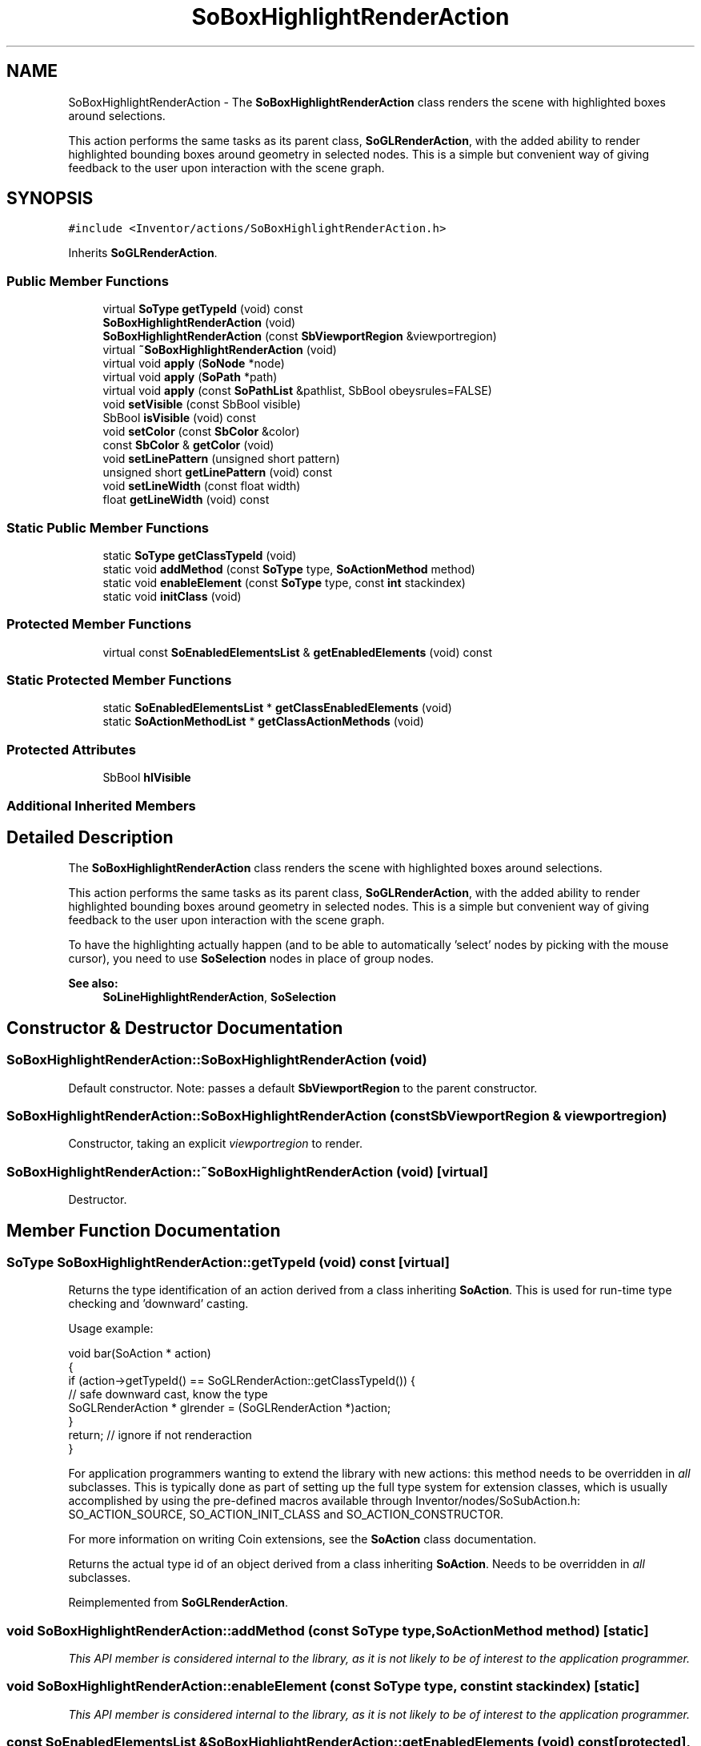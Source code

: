 .TH "SoBoxHighlightRenderAction" 3 "Sun May 28 2017" "Version 4.0.0a" "Coin" \" -*- nroff -*-
.ad l
.nh
.SH NAME
SoBoxHighlightRenderAction \- The \fBSoBoxHighlightRenderAction\fP class renders the scene with highlighted boxes around selections\&.
.PP
This action performs the same tasks as its parent class, \fBSoGLRenderAction\fP, with the added ability to render highlighted bounding boxes around geometry in selected nodes\&. This is a simple but convenient way of giving feedback to the user upon interaction with the scene graph\&.  

.SH SYNOPSIS
.br
.PP
.PP
\fC#include <Inventor/actions/SoBoxHighlightRenderAction\&.h>\fP
.PP
Inherits \fBSoGLRenderAction\fP\&.
.SS "Public Member Functions"

.in +1c
.ti -1c
.RI "virtual \fBSoType\fP \fBgetTypeId\fP (void) const"
.br
.ti -1c
.RI "\fBSoBoxHighlightRenderAction\fP (void)"
.br
.ti -1c
.RI "\fBSoBoxHighlightRenderAction\fP (const \fBSbViewportRegion\fP &viewportregion)"
.br
.ti -1c
.RI "virtual \fB~SoBoxHighlightRenderAction\fP (void)"
.br
.ti -1c
.RI "virtual void \fBapply\fP (\fBSoNode\fP *node)"
.br
.ti -1c
.RI "virtual void \fBapply\fP (\fBSoPath\fP *path)"
.br
.ti -1c
.RI "virtual void \fBapply\fP (const \fBSoPathList\fP &pathlist, SbBool obeysrules=FALSE)"
.br
.ti -1c
.RI "void \fBsetVisible\fP (const SbBool visible)"
.br
.ti -1c
.RI "SbBool \fBisVisible\fP (void) const"
.br
.ti -1c
.RI "void \fBsetColor\fP (const \fBSbColor\fP &color)"
.br
.ti -1c
.RI "const \fBSbColor\fP & \fBgetColor\fP (void)"
.br
.ti -1c
.RI "void \fBsetLinePattern\fP (unsigned short pattern)"
.br
.ti -1c
.RI "unsigned short \fBgetLinePattern\fP (void) const"
.br
.ti -1c
.RI "void \fBsetLineWidth\fP (const float width)"
.br
.ti -1c
.RI "float \fBgetLineWidth\fP (void) const"
.br
.in -1c
.SS "Static Public Member Functions"

.in +1c
.ti -1c
.RI "static \fBSoType\fP \fBgetClassTypeId\fP (void)"
.br
.ti -1c
.RI "static void \fBaddMethod\fP (const \fBSoType\fP type, \fBSoActionMethod\fP method)"
.br
.ti -1c
.RI "static void \fBenableElement\fP (const \fBSoType\fP type, const \fBint\fP stackindex)"
.br
.ti -1c
.RI "static void \fBinitClass\fP (void)"
.br
.in -1c
.SS "Protected Member Functions"

.in +1c
.ti -1c
.RI "virtual const \fBSoEnabledElementsList\fP & \fBgetEnabledElements\fP (void) const"
.br
.in -1c
.SS "Static Protected Member Functions"

.in +1c
.ti -1c
.RI "static \fBSoEnabledElementsList\fP * \fBgetClassEnabledElements\fP (void)"
.br
.ti -1c
.RI "static \fBSoActionMethodList\fP * \fBgetClassActionMethods\fP (void)"
.br
.in -1c
.SS "Protected Attributes"

.in +1c
.ti -1c
.RI "SbBool \fBhlVisible\fP"
.br
.in -1c
.SS "Additional Inherited Members"
.SH "Detailed Description"
.PP 
The \fBSoBoxHighlightRenderAction\fP class renders the scene with highlighted boxes around selections\&.
.PP
This action performs the same tasks as its parent class, \fBSoGLRenderAction\fP, with the added ability to render highlighted bounding boxes around geometry in selected nodes\&. This is a simple but convenient way of giving feedback to the user upon interaction with the scene graph\&. 

To have the highlighting actually happen (and to be able to automatically 'select' nodes by picking with the mouse cursor), you need to use \fBSoSelection\fP nodes in place of group nodes\&.
.PP
\fBSee also:\fP
.RS 4
\fBSoLineHighlightRenderAction\fP, \fBSoSelection\fP 
.RE
.PP

.SH "Constructor & Destructor Documentation"
.PP 
.SS "SoBoxHighlightRenderAction::SoBoxHighlightRenderAction (void)"
Default constructor\&. Note: passes a default \fBSbViewportRegion\fP to the parent constructor\&. 
.SS "SoBoxHighlightRenderAction::SoBoxHighlightRenderAction (const \fBSbViewportRegion\fP & viewportregion)"
Constructor, taking an explicit \fIviewportregion\fP to render\&. 
.SS "SoBoxHighlightRenderAction::~SoBoxHighlightRenderAction (void)\fC [virtual]\fP"
Destructor\&. 
.SH "Member Function Documentation"
.PP 
.SS "\fBSoType\fP SoBoxHighlightRenderAction::getTypeId (void) const\fC [virtual]\fP"
Returns the type identification of an action derived from a class inheriting \fBSoAction\fP\&. This is used for run-time type checking and 'downward' casting\&.
.PP
Usage example:
.PP
.PP
.nf
void bar(SoAction * action)
{
  if (action->getTypeId() == SoGLRenderAction::getClassTypeId()) {
    // safe downward cast, know the type
    SoGLRenderAction * glrender = (SoGLRenderAction *)action;
  }
  return; // ignore if not renderaction
}
.fi
.PP
.PP
For application programmers wanting to extend the library with new actions: this method needs to be overridden in \fIall\fP subclasses\&. This is typically done as part of setting up the full type system for extension classes, which is usually accomplished by using the pre-defined macros available through Inventor/nodes/SoSubAction\&.h: SO_ACTION_SOURCE, SO_ACTION_INIT_CLASS and SO_ACTION_CONSTRUCTOR\&.
.PP
For more information on writing Coin extensions, see the \fBSoAction\fP class documentation\&.
.PP
Returns the actual type id of an object derived from a class inheriting \fBSoAction\fP\&. Needs to be overridden in \fIall\fP subclasses\&. 
.PP
Reimplemented from \fBSoGLRenderAction\fP\&.
.SS "void SoBoxHighlightRenderAction::addMethod (const \fBSoType\fP type, \fBSoActionMethod\fP method)\fC [static]\fP"
\fIThis API member is considered internal to the library, as it is not likely to be of interest to the application programmer\&.\fP 
.SS "void SoBoxHighlightRenderAction::enableElement (const \fBSoType\fP type, const \fBint\fP stackindex)\fC [static]\fP"
\fIThis API member is considered internal to the library, as it is not likely to be of interest to the application programmer\&.\fP 
.SS "const \fBSoEnabledElementsList\fP & SoBoxHighlightRenderAction::getEnabledElements (void) const\fC [protected]\fP, \fC [virtual]\fP"
Returns a list of the elements used by action instances of this class upon traversal operations\&. 
.PP
Reimplemented from \fBSoGLRenderAction\fP\&.
.SS "void SoBoxHighlightRenderAction::apply (\fBSoNode\fP * root)\fC [virtual]\fP"
Applies the action to the scene graph rooted at \fIroot\fP\&.
.PP
Note that you should \fInot\fP apply an action to a node with a zero reference count\&. The behavior in that case is undefined\&. 
.PP
Reimplemented from \fBSoAction\fP\&.
.SS "void SoBoxHighlightRenderAction::apply (\fBSoPath\fP * path)\fC [virtual]\fP"
Applies the action to the parts of the graph defined by \fIpath\fP\&.
.PP
Note that an \fBSoPath\fP will also contain all nodes that may influence e\&.g\&. geometry nodes in the path\&. So for instance applying an \fBSoGLRenderAction\fP on an \fBSoPath\fP will render that path as expected in the view, where geometry will get its materials, textures, and other appearance settings correctly\&.
.PP
If the \fIpath\fP ends in an \fBSoGroup\fP node, the action will also traverse the tail node's children\&. 
.PP
Reimplemented from \fBSoAction\fP\&.
.SS "void SoBoxHighlightRenderAction::apply (const \fBSoPathList\fP & pathlist, SbBool obeysrules = \fCFALSE\fP)\fC [virtual]\fP"
Applies action to the graphs defined by \fIpathlist\fP\&. If \fIobeysrules\fP is set to \fCTRUE\fP, \fIpathlist\fP must obey the following four conditions (which is the case for path lists returned from search actions for non-group nodes and path lists returned from picking actions):
.PP
All paths must start at the same head node\&. All paths must be sorted in traversal order\&. The paths must be unique\&. No path can continue through the end point of another path\&.
.PP
\fBSee also:\fP
.RS 4
\fBSoAction::apply(SoPath * path)\fP 
.RE
.PP

.PP
Reimplemented from \fBSoAction\fP\&.
.SS "void SoBoxHighlightRenderAction::setVisible (const SbBool visible)"
Sets if highlighted boxes should be \fIvisible\fP when rendering\&. Defaults to \fCTRUE\fP\&. 
.SS "SbBool SoBoxHighlightRenderAction::isVisible (void) const"
Return if highlighted boxes are to be visible\&. 
.SS "void SoBoxHighlightRenderAction::setColor (const \fBSbColor\fP & color)"
Sets the \fIcolor\fP for the highlighted boxes\&. Defaults to completely red\&. 
.SS "const \fBSbColor\fP & SoBoxHighlightRenderAction::getColor (void)"
Returns rendering color of the highlighted boxes\&. 
.SS "void SoBoxHighlightRenderAction::setLinePattern (unsigned short pattern)"
Sets the line \fIpattern\fP used for the highlighted boxes\&. Defaults to \fC0xffff\fP (i\&.e\&. drawn with no stipples)\&. 
.SS "unsigned short SoBoxHighlightRenderAction::getLinePattern (void) const"
Returns line pattern used when drawing boxes\&. 
.SS "void SoBoxHighlightRenderAction::setLineWidth (const float width)"
Sets the line \fIwidth\fP used when drawing boxes, in screen pixels (as for all OpenGL rendering)\&. Defaults to 3\&. 
.SS "float SoBoxHighlightRenderAction::getLineWidth (void) const"
Returns the line width used when drawing highlight boxes\&. 
.SH "Member Data Documentation"
.PP 
.SS "SoBoxHighlightRenderAction::hlVisible\fC [protected]\fP"
Boolean which decides whether or not the highlights for selected nodes should be visible\&. 

.SH "Author"
.PP 
Generated automatically by Doxygen for Coin from the source code\&.
